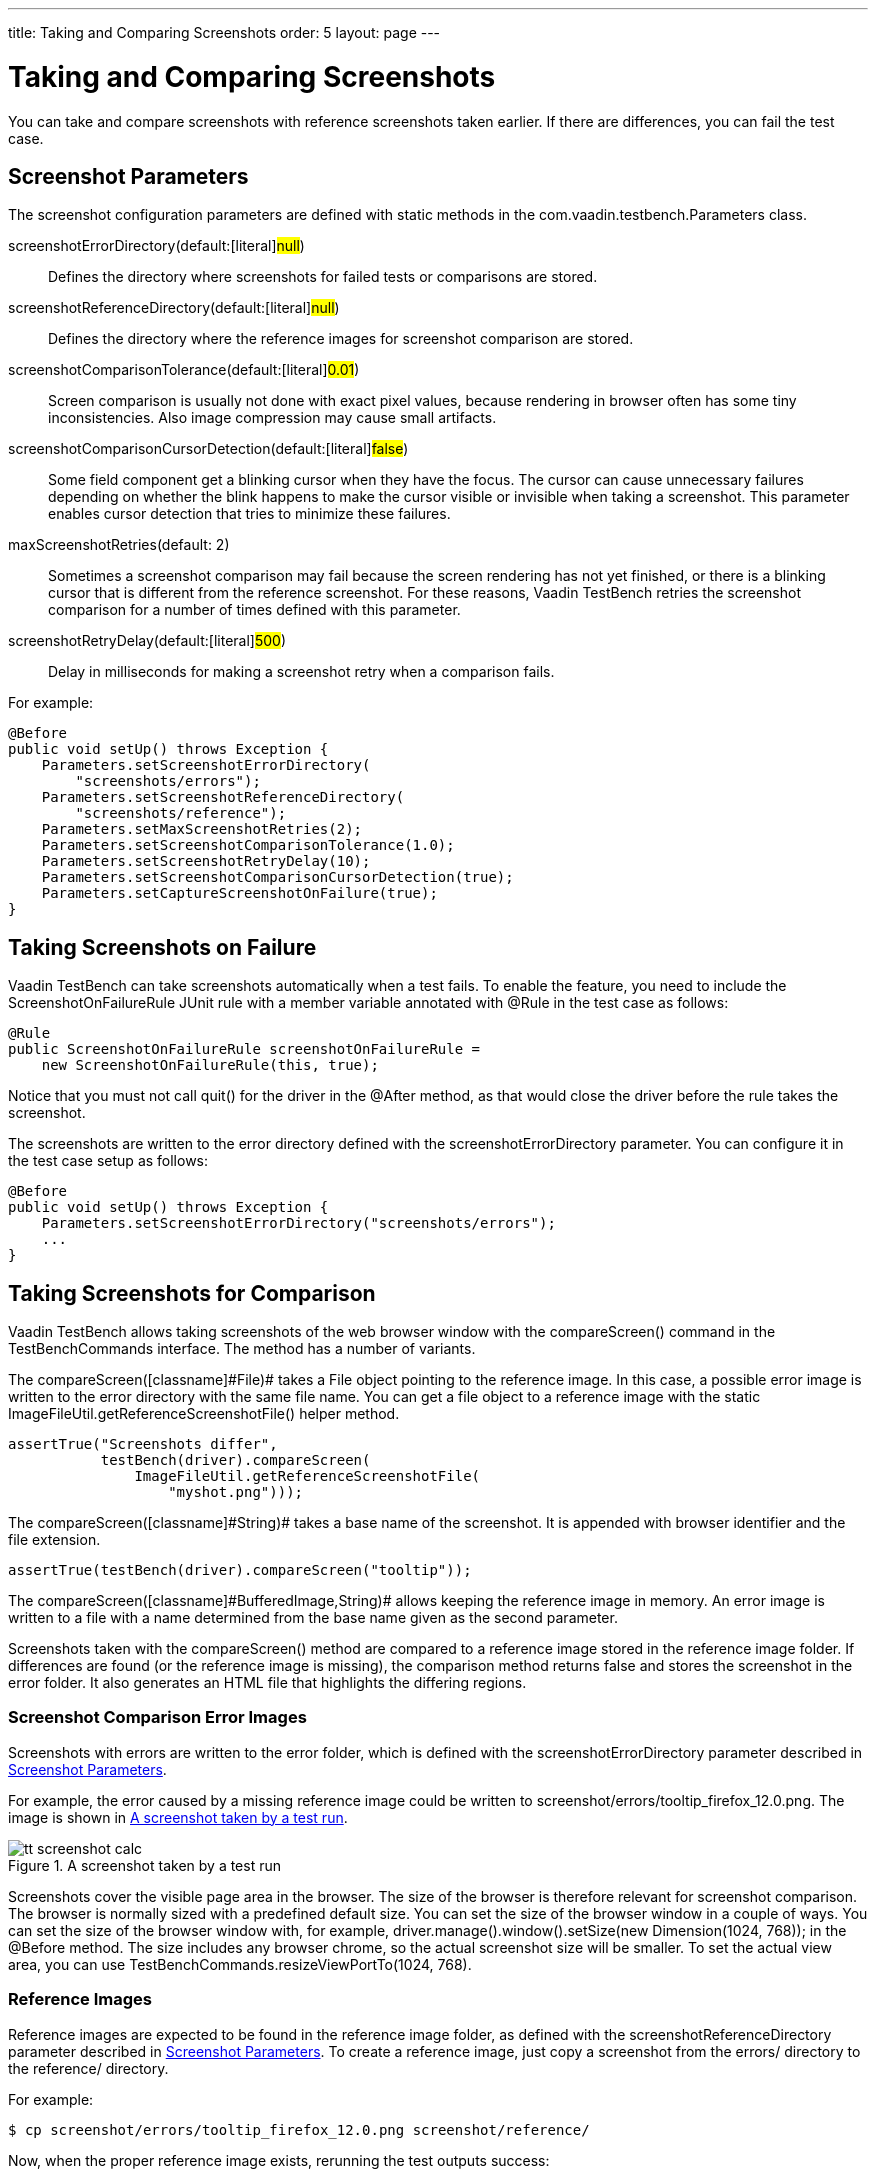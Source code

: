 ---
title: Taking and Comparing Screenshots
order: 5
layout: page
---

[[testbench.screenshots]]
= Taking and Comparing Screenshots

You can take and compare screenshots with reference screenshots taken earlier.
If there are differences, you can fail the test case.

[[testbench.screenshots.parameters]]
== Screenshot Parameters

The screenshot configuration parameters are defined with static methods in the
[classname]#com.vaadin.testbench.Parameters# class.

[parameter]#screenshotErrorDirectory#(default:[literal]#++null++#):: Defines the directory where screenshots for failed tests or comparisons are stored.
[parameter]#screenshotReferenceDirectory#(default:[literal]#++null++#):: Defines the directory where the reference images for screenshot comparison are stored.
[parameter]#screenshotComparisonTolerance#(default:[literal]#++0.01++#):: Screen comparison is usually not done with exact pixel values, because rendering in browser often has some tiny inconsistencies. Also image compression may cause small artifacts.
[parameter]#screenshotComparisonCursorDetection#(default:[literal]#++false++#):: Some field component get a blinking cursor when they have the focus. The cursor can cause unnecessary failures depending on whether the blink happens to make the cursor visible or invisible when taking a screenshot. This parameter enables cursor detection that tries to minimize these failures.
[parameter]#maxScreenshotRetries#(default: 2):: Sometimes a screenshot comparison may fail because the screen rendering has not yet finished, or there is a blinking cursor that is different from the reference screenshot. For these reasons, Vaadin TestBench retries the screenshot comparison for a number of times defined with this parameter.
[parameter]#screenshotRetryDelay#(default:[literal]#++500++#):: Delay in milliseconds for making a screenshot retry when a comparison fails.


For example:


----
@Before
public void setUp() throws Exception {
    Parameters.setScreenshotErrorDirectory(
        "screenshots/errors");
    Parameters.setScreenshotReferenceDirectory(
        "screenshots/reference");
    Parameters.setMaxScreenshotRetries(2);
    Parameters.setScreenshotComparisonTolerance(1.0);
    Parameters.setScreenshotRetryDelay(10);
    Parameters.setScreenshotComparisonCursorDetection(true);
    Parameters.setCaptureScreenshotOnFailure(true);
}

----


[[testbench.screenshots.failure]]
== Taking Screenshots on Failure

Vaadin TestBench can take screenshots automatically when a test fails. To enable
the feature, you need to include the [classname]#ScreenshotOnFailureRule# JUnit
rule with a member variable annotated with [classname]#@Rule# in the test case
as follows:


----
@Rule
public ScreenshotOnFailureRule screenshotOnFailureRule =
    new ScreenshotOnFailureRule(this, true);
----

Notice that you must not call [methodname]#quit()# for the driver in the
[literal]#++@After++# method, as that would close the driver before the rule
takes the screenshot.

The screenshots are written to the error directory defined with the
[parameter]#screenshotErrorDirectory# parameter. You can configure it in the
test case setup as follows:


----
@Before
public void setUp() throws Exception {
    Parameters.setScreenshotErrorDirectory("screenshots/errors");
    ...
}
----


[[testbench.screenshot.comparison]]
== Taking Screenshots for Comparison

Vaadin TestBench allows taking screenshots of the web browser window with the
[methodname]#compareScreen()# command in the [classname]#TestBenchCommands#
interface. The method has a number of variants.

The [methodname]#compareScreen([classname]#File#)# takes a [classname]#File#
object pointing to the reference image. In this case, a possible error image is
written to the error directory with the same file name. You can get a file
object to a reference image with the static
[methodname]#ImageFileUtil.getReferenceScreenshotFile()# helper method.


----
assertTrue("Screenshots differ",
           testBench(driver).compareScreen(
               ImageFileUtil.getReferenceScreenshotFile(
                   "myshot.png")));
----

The [methodname]#compareScreen([classname]#String#)# takes a base name of the
screenshot. It is appended with browser identifier and the file extension.


----
assertTrue(testBench(driver).compareScreen("tooltip"));
----

The [methodname]#compareScreen([classname]#BufferedImage#,[classname]#String#)#
allows keeping the reference image in memory. An error image is written to a
file with a name determined from the base name given as the second parameter.

Screenshots taken with the [methodname]#compareScreen()# method are compared to
a reference image stored in the reference image folder. If differences are found
(or the reference image is missing), the comparison method returns
[literal]#++false++# and stores the screenshot in the error folder. It also
generates an HTML file that highlights the differing regions.

[[testbench.screenshot.comparison.error-images]]
=== Screenshot Comparison Error Images

Screenshots with errors are written to the error folder, which is defined with
the [parameter]#screenshotErrorDirectory# parameter described in
<<testbench.screenshots.parameters>>.

For example, the error caused by a missing reference image could be written to
[filename]#screenshot/errors/tooltip_firefox_12.0.png#. The image is shown in
<<figure.testbench.screenshot.comparison.error-images.calc>>.

[[figure.testbench.screenshot.comparison.error-images.calc]]
.A screenshot taken by a test run
image::img/screenshots/tt-screenshot-calc.png[]

Screenshots cover the visible page area in the browser. The size of the browser
is therefore relevant for screenshot comparison. The browser is normally sized
with a predefined default size. You can set the size of the browser window in a
couple of ways. You can set the size of the browser window with, for example,
[literal]#++driver.manage().window().setSize(new Dimension(1024, 768));++# in
the [literal]#++@Before++# method. The size includes any browser chrome, so the
actual screenshot size will be smaller. To set the actual view area, you can use
[literal]#++TestBenchCommands.resizeViewPortTo(1024, 768)++#.


[[testbench.screenshot.comparison.reference-images]]
=== Reference Images

Reference images are expected to be found in the reference image folder, as
defined with the [parameter]#screenshotReferenceDirectory# parameter described
in <<testbench.screenshots.parameters>>. To create a reference image, just copy
a screenshot from the [filename]#errors/# directory to the
[filename]#reference/# directory.

For example:

[subs="normal"]
----
[prompt]#$# [command]#cp# [parameter]#screenshot/errors/tooltip_firefox_12.0.png# [parameter]#screenshot/reference/#
----
Now, when the proper reference image exists, rerunning the test outputs success:

[subs="normal"]
----
[prompt]#$# [command]#java# ...
JUnit version 4.5
.
Time: 18.222

OK (1 test)
----

[[testbench.screenshots.comparison.masked]]
=== Masking Screenshots

You can make masked screenshot comparison with reference images that have
non-opaque regions. Non-opaque pixels in the reference image, that is, ones with
less than 1.0 value in the alpha channel, are ignored in the screenshot
comparison.

Please see the [filename]#ScreenshotITCase.java# example in the TestBench Demo
for an example of using masked screenshots. The
[filename]#example/Screenshot_Comparison_Tests.pdf# document describes how to
enable the example and how to create the screenshot masks in an image editor.


[[testbench.screenshot.comparison.visualization]]
=== Visualization of Differences in Screenshots with Highlighting

Vaadin TestBench supports advanced difference visualization between a captured
screenshot and the reference image. A difference report is written to a HTML
file that has the same name as the failed screenshot, but with [filename]#.html#
suffix. The reports are written to the same [filename]#errors/# folder as the
screenshots from the failed tests.

The differences in the images are highlighted with blue rectangles. Moving the
mouse pointer over a square shows the difference area as it appears in the
reference image. Clicking the image switches the entire view to the reference
image and back. Text " [guilabel]##Image for this run##" is displayed in the
top-left corner of the screenshot to distinguish it from the reference image.

<<figure.testbench.screenshot.comparison.visualization.highlighting>> shows a
difference report with one difference between the visualized screenshot (bottom)
and the reference image (top).

[[figure.testbench.screenshot.comparison.visualization.highlighting]]
.The reference image and a highlighted error image
image::img/screenshots/tt-screenshot-comparison-1.png[]



[[testbench.screenshot.comparison.practices]]
== Practices for Handling Screenshots

Access to the screenshot reference image directory should be arranged so that a
developer who can view the results can copy the valid images to the reference
directory. One possibility is to store the reference images in a version control
system and check-out them to the [filename]#reference/# directory.

A build system or a continuous integration system can be configured to
automatically collect and store the screenshots as build artifacts.


[[testbench.screenshot.compatibility]]
== Known Compatibility Problems

Screenshots when running Internet Explorer 9 in Compatibility Mode

:: Internet Explorer prior to version 9 adds a two-pixel border around the content
area. Version 9 no longer does this and as a result screenshots taken using
Internet Explorer 9 running in compatibility mode (IE7/IE8) will include the two
pixel border, contrary to what the older versions of Internet Explorer do.

